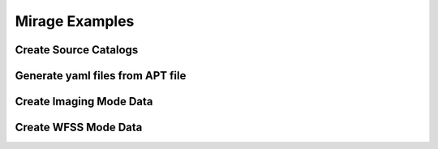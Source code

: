 .. _examples:

Mirage Examples
===============




Create Source Catalogs
++++++++++++++++++++++

Generate yaml files from APT file
+++++++++++++++++++++++++++++++++

Create Imaging Mode Data
++++++++++++++++++++++++

Create WFSS Mode Data
+++++++++++++++++++++
